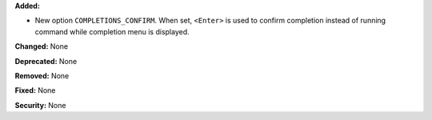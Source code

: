 **Added:**

* New option ``COMPLETIONS_CONFIRM``. When set, ``<Enter>`` is used to confirm
  completion instead of running command while completion menu is displayed.

**Changed:** None

**Deprecated:** None

**Removed:** None

**Fixed:** None

**Security:** None
